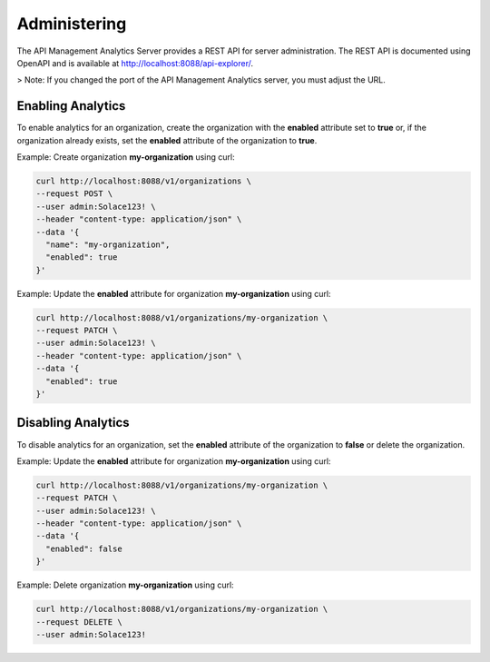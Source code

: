.. _quickstart-content-administering:

Administering
=============

The API Management Analytics Server provides a REST API for server administration. The REST API is documented using
OpenAPI and is available at http://localhost:8088/api-explorer/.

> Note: If you changed the port of the API Management Analytics server, you must adjust the URL.

Enabling Analytics
++++++++++++++++++

To enable analytics for an organization, create the organization with the **enabled** attribute set to **true**
or, if the organization already exists, set the **enabled** attribute of the organization to **true**.

Example: Create organization **my-organization** using curl:

.. code-block:: bash

   curl http://localhost:8088/v1/organizations \ 
   --request POST \ 
   --user admin:Solace123! \ 
   --header "content-type: application/json" \ 
   --data '{
     "name": "my-organization",
     "enabled": true
   }'

Example: Update the **enabled** attribute for organization **my-organization** using curl:

.. code-block:: bash

   curl http://localhost:8088/v1/organizations/my-organization \ 
   --request PATCH \ 
   --user admin:Solace123! \ 
   --header "content-type: application/json" \ 
   --data '{
     "enabled": true
   }'


Disabling Analytics
+++++++++++++++++++

To disable analytics for an organization, set the **enabled** attribute of the organization to **false** or
delete the organization.

Example: Update the **enabled** attribute for organization **my-organization** using curl:

.. code-block:: bash

   curl http://localhost:8088/v1/organizations/my-organization \ 
   --request PATCH \ 
   --user admin:Solace123! \ 
   --header "content-type: application/json" \ 
   --data '{
     "enabled": false
   }'

Example: Delete organization **my-organization** using curl:

.. code-block:: bash

   curl http://localhost:8088/v1/organizations/my-organization \ 
   --request DELETE \ 
   --user admin:Solace123!
